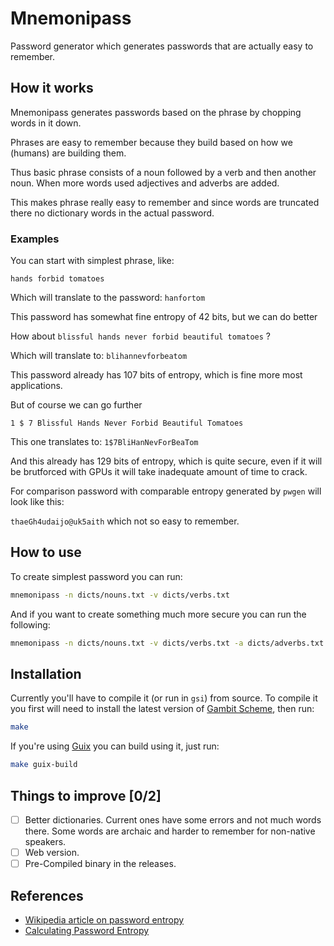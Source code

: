 * Mnemonipass

Password generator which generates passwords that are actually easy to remember.

** How it works

Mnemonipass generates passwords based on the phrase by chopping words in it down.

Phrases are easy to remember because they build based on how we (humans) are
building them.

Thus basic phrase consists of a noun followed by a verb and then another noun.
When more words used adjectives and adverbs are added.

This makes phrase really easy to remember and since words are truncated there
no dictionary words in the actual password.

*** Examples

You can start with simplest phrase, like:

~hands forbid tomatoes~

Which will translate to the password: ~hanfortom~

This password has somewhat fine entropy of 42 bits, but we can do better

How about ~blissful hands never forbid beautiful tomatoes~ ?

Which will translate to: ~blihannevforbeatom~

This password already has 107 bits of entropy, which is fine more most applications.

But of course we can go further

~1 $ 7 Blissful Hands Never Forbid Beautiful Tomatoes~

This one translates to: ~1$7BliHanNevForBeaTom~

And this already has 129 bits of entropy, which is quite secure, even if it will be
brutforced with GPUs it will take inadequate amount of time to crack.

For comparison password with comparable entropy generated by ~pwgen~ will look like this:

~thaeGh4udaijo@uk5aith~ which not so easy to remember.

** How to use
To create simplest password you can run:
#+begin_src bash
  mnemonipass -n dicts/nouns.txt -v dicts/verbs.txt
#+end_src

And if you want to create something much more secure you can run the following:
#+begin_src bash
  mnemonipass -n dicts/nouns.txt -v dicts/verbs.txt -a dicts/adverbs.txt -j dicts/adjectives.txt -w 6 -d 3 -s
#+end_src

** Installation

Currently you'll have to compile it (or run in ~gsi~) from source.
To compile it you first will need to install the latest version of [[https://gambitscheme.org/][Gambit Scheme]], then run:
#+begin_src bash
  make
#+end_src

If you're using [[https://guix.gnu.org/][Guix]] you can build using it, just run:
#+begin_src bash
  make guix-build
#+end_src

** Things to improve [0/2]

- [ ] Better dictionaries. Current ones have some errors and not much words there.
  Some words are archaic and harder to remember for non-native speakers.
- [ ] Web version.
- [ ] Pre-Compiled binary in the releases.

** References

- [[https://en.wikipedia.org/wiki/Password_strength#Entropy_as_a_measure_of_password_strength][Wikipedia article on password entropy]]
- [[https://www.pleacher.com/mp/mlessons/algebra/entropy.html][Calculating Password Entropy]]


